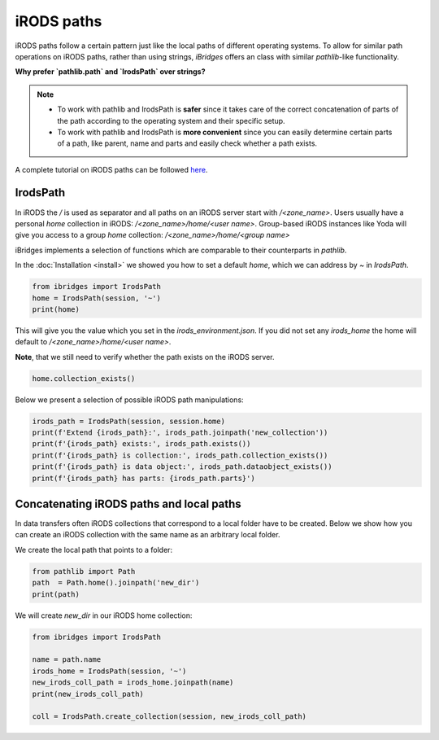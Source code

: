 iRODS paths
===========


iRODS paths follow a certain pattern just like the local paths of different operating systems.
To allow for similar path operations on iRODS paths, rather than using strings, `iBridges` offers an class with similar `pathlib`-like functionality.

**Why prefer `pathlib.path` and `IrodsPath` over strings?**

.. note::

    - To work with pathlib and IrodsPath is **safer** since it takes care of the correct concatenation of parts of the path according to the operating system and their specific setup.
    - To work with pathlib and IrodsPath is **more convenient** since you can easily determine certain parts of a path, like parent, name and parts and easily check whether a path exists.


A complete tutorial on iRODS paths can be followed `here <https://github.com/UtrechtUniversity/iBridges/tree/main/tutorials>`__.

IrodsPath
---------

In iRODS the `/` is used as separator and all paths on an iRODS server start with `/<zone_name>`.
Users usually have a personal `home` collection in iRODS: `/<zone_name>/home/<user name>`.
Group-based iRODS instances like Yoda will give you access to a group `home` collection: `/<zone_name>/home/<group name>`

iBridges implements a selection of functions which are comparable to their counterparts in `pathlib`.

In the :doc:`Installation <install>` we showed you how to set a default `home`, which we can address by `~` in `IrodsPath`.

.. code-block:: python

    from ibridges import IrodsPath
    home = IrodsPath(session, '~')
    print(home)

This will give you the value which you set in the `irods_environment.json`. If you did not set any `irods_home` the home will default to `/<zone_name>/home/<user name>`.

**Note**, that we still need to verify whether the path exists on the iRODS server. 

.. code-block:: python
   
    home.collection_exists()

Below we present a selection of possible iRODS path manipulations:

.. code-block:: python

    irods_path = IrodsPath(session, session.home)
    print(f'Extend {irods_path}:', irods_path.joinpath('new_collection'))
    print(f'{irods_path} exists:', irods_path.exists())
    print(f'{irods_path} is collection:', irods_path.collection_exists())
    print(f'{irods_path} is data object:', irods_path.dataobject_exists())
    print(f'{irods_path} has parts: {irods_path.parts}') 

Concatenating iRODS paths and local paths
-----------------------------------------

In data transfers often iRODS collections that correspond to a local folder have to be created.
Below we show how you can create an iRODS collection with the same name as an arbitrary local folder.

We create the local path that points to a folder:

.. code-block:: python
    
    from pathlib import Path
    path  = Path.home().joinpath('new_dir')
    print(path)

We will create `new_dir` in our iRODS home collection:

.. code-block:: python
    
    from ibridges import IrodsPath

    name = path.name
    irods_home = IrodsPath(session, '~')
    new_irods_coll_path = irods_home.joinpath(name)
    print(new_irods_coll_path)

    coll = IrodsPath.create_collection(session, new_irods_coll_path)
